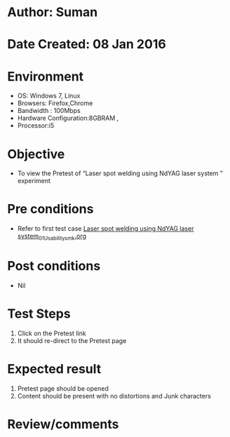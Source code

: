 * Author: Suman
* Date Created: 08 Jan 2016
* Environment
  - OS: Windows 7, Linux
  - Browsers: Firefox,Chrome
  - Bandwidth : 100Mbps
  - Hardware Configuration:8GBRAM , 
  - Processor:i5

* Objective
  - To view the Pretest of  “Laser spot welding using NdYAG laser system ” experiment

* Pre conditions
  - Refer to first test case [[https://github.com/Virtual-Labs/micro-machining-laboratory-coep/blob/master/test-cases/integration_test-cases/Laser spot welding using NdYAG laser system/Laser spot welding using NdYAG laser system_01_Usability_smk.org][Laser spot welding using NdYAG laser system_01_Usability_smk.org]]

* Post conditions
  - Nil
* Test Steps
  1. Click on the Pretest link 
  2. It should re-direct to the Pretest page

* Expected result
  1. Pretest page should be opened
  2. Content should be present with no distortions and Junk characters

* Review/comments


